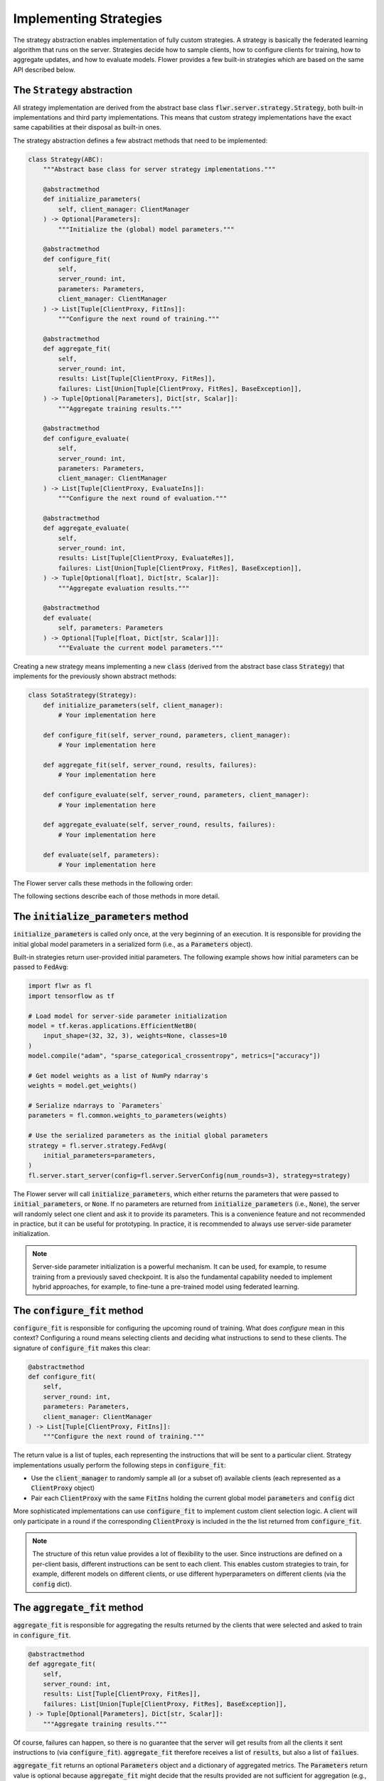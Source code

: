 Implementing Strategies
=======================

The strategy abstraction enables implementation of fully custom strategies. A
strategy is basically the federated learning algorithm that runs on the server.
Strategies decide how to sample clients, how to configure clients for training,
how to aggregate updates, and how to evaluate models. Flower provides a few
built-in strategies which are based on the same API described below.

The :code:`Strategy` abstraction
--------------------------------

All strategy implementation are derived from the abstract base class
:code:`flwr.server.strategy.Strategy`, both built-in implementations and third
party implementations. This means that custom strategy implementations have the
exact same capabilities at their disposal as built-in ones.

The strategy abstraction defines a few abstract methods that need to be
implemented:

.. code-block:: python

    class Strategy(ABC):
        """Abstract base class for server strategy implementations."""

        @abstractmethod
        def initialize_parameters(
            self, client_manager: ClientManager
        ) -> Optional[Parameters]:
            """Initialize the (global) model parameters."""

        @abstractmethod
        def configure_fit(
            self,
            server_round: int,
            parameters: Parameters,
            client_manager: ClientManager
        ) -> List[Tuple[ClientProxy, FitIns]]:
            """Configure the next round of training."""

        @abstractmethod
        def aggregate_fit(
            self,
            server_round: int,
            results: List[Tuple[ClientProxy, FitRes]],
            failures: List[Union[Tuple[ClientProxy, FitRes], BaseException]],
        ) -> Tuple[Optional[Parameters], Dict[str, Scalar]]:
            """Aggregate training results."""

        @abstractmethod
        def configure_evaluate(
            self,
            server_round: int,
            parameters: Parameters,
            client_manager: ClientManager
        ) -> List[Tuple[ClientProxy, EvaluateIns]]:
            """Configure the next round of evaluation."""

        @abstractmethod
        def aggregate_evaluate(
            self,
            server_round: int,
            results: List[Tuple[ClientProxy, EvaluateRes]],
            failures: List[Union[Tuple[ClientProxy, FitRes], BaseException]],
        ) -> Tuple[Optional[float], Dict[str, Scalar]]:
            """Aggregate evaluation results."""

        @abstractmethod
        def evaluate(
            self, parameters: Parameters
        ) -> Optional[Tuple[float, Dict[str, Scalar]]]:
            """Evaluate the current model parameters."""


Creating a new strategy means implementing a new :code:`class` (derived from the
abstract base class :code:`Strategy`) that implements for the previously shown
abstract methods:

.. code-block:: python

    class SotaStrategy(Strategy):
        def initialize_parameters(self, client_manager):
            # Your implementation here

        def configure_fit(self, server_round, parameters, client_manager):
            # Your implementation here

        def aggregate_fit(self, server_round, results, failures):
            # Your implementation here

        def configure_evaluate(self, server_round, parameters, client_manager):
            # Your implementation here

        def aggregate_evaluate(self, server_round, results, failures):
            # Your implementation here

        def evaluate(self, parameters):
            # Your implementation here

The Flower server calls these methods in the following order:

.. mermaid::

   sequenceDiagram
      participant Strategy
      participant S as Flower Server<br/>start_server
      participant C1 as Flower Client
      participant C2 as Flower Client
      Note left of S: Get initial <br/>model parameters
      S->>Strategy: initialize_parameters
      activate Strategy
      Strategy-->>S: Parameters
      deactivate Strategy
      
      Note left of S: Federated<br/>Training
      rect rgb(249, 219, 130)

      S->>Strategy: configure_fit
      activate Strategy
      Strategy-->>S: List[Tuple[ClientProxy, FitIns]]
      deactivate Strategy
      
      S->>C1: FitIns
      activate C1
      S->>C2: FitIns
      activate C2

      C1-->>S: FitRes
      deactivate C1
      C2-->>S: FitRes
      deactivate C2

      S->>Strategy: aggregate_fit<br/>List[FitRes]
      activate Strategy
      Strategy-->>S: Aggregated model parameters
      deactivate Strategy
      
      end

      Note left of S: Federated<br/>Evaluation
      rect rgb(249, 219, 130)

      S->>Strategy: configure_evaluate
      activate Strategy
      Strategy-->>S: List[Tuple[ClientProxy, EvaluateIns]]
      deactivate Strategy
      
      S->>C1: EvaluateIns
      activate C1
      S->>C2: EvaluateIns
      activate C2

      C1-->>S: EvaluateRes
      deactivate C1
      C2-->>S: EvaluateRes
      deactivate C2

      S->>Strategy: aggregate_evaluate<br/>List[EvaluateRes]
      activate Strategy
      Strategy-->>S: Aggregated evaluation results
      deactivate Strategy
      
      end
      
      Note left of S: Centralized<br/>Evaluation
      rect rgb(249, 219, 130)

      S->>Strategy: evaluate
      activate Strategy
      Strategy-->>S: Centralized evaluation result
      deactivate Strategy
      
      end

      Note left of S: Next round, continue<br/>with federated training

The following sections describe each of those methods in more detail.

The :code:`initialize_parameters` method
----------------------------------------

:code:`initialize_parameters` is called only once, at the very beginning of an execution. It is responsible for providing the initial global model parameters in a serialized form (i.e., as a :code:`Parameters` object).

Built-in strategies return user-provided initial parameters. The following example shows how initial parameters can be passed to :code:`FedAvg`:

.. code-block:: python

    import flwr as fl
    import tensorflow as tf

    # Load model for server-side parameter initialization
    model = tf.keras.applications.EfficientNetB0(
        input_shape=(32, 32, 3), weights=None, classes=10
    )
    model.compile("adam", "sparse_categorical_crossentropy", metrics=["accuracy"])

    # Get model weights as a list of NumPy ndarray's
    weights = model.get_weights()

    # Serialize ndarrays to `Parameters`
    parameters = fl.common.weights_to_parameters(weights)

    # Use the serialized parameters as the initial global parameters 
    strategy = fl.server.strategy.FedAvg(
        initial_parameters=parameters,
    )
    fl.server.start_server(config=fl.server.ServerConfig(num_rounds=3), strategy=strategy)

The Flower server will call :code:`initialize_parameters`, which either returns the parameters that were passed to :code:`initial_parameters`, or :code:`None`. If no parameters are returned from :code:`initialize_parameters` (i.e., :code:`None`), the server will randomly select one client and ask it to provide its parameters. This is a convenience feature and not recommended in practice, but it can be useful for prototyping. In practice, it is recommended to always use server-side parameter initialization.

.. note::

    Server-side parameter initialization is a powerful mechanism. It can be used, for example, to resume training from a previously saved checkpoint. It is also the fundamental capability needed to implement hybrid approaches, for example, to fine-tune a pre-trained model using federated learning.

The :code:`configure_fit` method
--------------------------------

:code:`configure_fit` is responsible for configuring the upcoming round of training. What does *configure* mean in this context? Configuring a round means selecting clients and deciding what instructions to send to these clients. The signature of :code:`configure_fit` makes this clear:

.. code-block:: python

    @abstractmethod
    def configure_fit(
        self,
        server_round: int,
        parameters: Parameters,
        client_manager: ClientManager
    ) -> List[Tuple[ClientProxy, FitIns]]:
        """Configure the next round of training."""

The return value is a list of tuples, each representing the instructions that will be sent to a particular client. Strategy implementations usually perform the following steps in :code:`configure_fit`:

* Use the :code:`client_manager` to randomly sample all (or a subset of) available clients (each represented as a :code:`ClientProxy` object)
* Pair each :code:`ClientProxy` with the same :code:`FitIns` holding the current global model :code:`parameters` and :code:`config` dict

More sophisticated implementations can use :code:`configure_fit` to implement custom client selection logic. A client will only participate in a round if the corresponding :code:`ClientProxy` is included in the the list returned from :code:`configure_fit`.

.. note::

    The structure of this retun value provides a lot of flexibility to the user. Since instructions are defined on a per-client basis, different instructions can be sent to each client. This enables custom strategies to train, for example, different models on different clients, or use different hyperparameters on different clients (via the :code:`config` dict).

The :code:`aggregate_fit` method
--------------------------------

:code:`aggregate_fit` is responsible for aggregating the results returned by the clients that were selected and asked to train in :code:`configure_fit`.

.. code-block:: python

    @abstractmethod
    def aggregate_fit(
        self,
        server_round: int,
        results: List[Tuple[ClientProxy, FitRes]],
        failures: List[Union[Tuple[ClientProxy, FitRes], BaseException]],
    ) -> Tuple[Optional[Parameters], Dict[str, Scalar]]:
        """Aggregate training results."""

Of course, failures can happen, so there is no guarantee that the server will get results from all the clients it sent instructions to (via :code:`configure_fit`). :code:`aggregate_fit` therefore receives a list of :code:`results`, but also a list of :code:`failues`.

:code:`aggregate_fit` returns an optional :code:`Parameters` object and a dictionary of aggregated metrics. The :code:`Parameters` return value is optional because :code:`aggregate_fit` might decide that the results provided are not sufficient for aggregation (e.g., too many failures).

The :code:`configure_evaluate` method
-------------------------------------

:code:`configure_evaluate` is responsible for configuring the upcoming round of evaluation. What does *configure* mean in this context? Configuring a round means selecting clients and deciding what instructions to send to these clients. The signature of :code:`configure_evaluate` makes this clear:

.. code-block:: python

    @abstractmethod
    def configure_evaluate(
        self,
        server_round: int,
        parameters: Parameters,
        client_manager: ClientManager
    ) -> List[Tuple[ClientProxy, EvaluateIns]]:
        """Configure the next round of evaluation."""

The return value is a list of tuples, each representing the instructions that will be sent to a particular client. Strategy implementations usually perform the following steps in :code:`configure_evaluate`:

* Use the :code:`client_manager` to randomly sample all (or a subset of) available clients (each represented as a :code:`ClientProxy` object)
* Pair each :code:`ClientProxy` with the same :code:`EvaluateIns` holding the current global model :code:`parameters` and :code:`config` dict

More sophisticated implementations can use :code:`configure_evaluate` to implement custom client selection logic. A client will only participate in a round if the corresponding :code:`ClientProxy` is included in the the list returned from :code:`configure_evaluate`.

.. note::

    The structure of this retun value provides a lot of flexibility to the user. Since instructions are defined on a per-client basis, different instructions can be sent to each client. This enables custom strategies to evaluate, for example, different models on different clients, or use differnt hyperparameters on different clients (via the :code:`config` dict).


The :code:`aggregate_evaluate` method
-------------------------------------

:code:`aggregate_evaluate` is responsible for aggregating the results returned by the clients that were selected and asked to evaluate in :code:`configure_evaluate`.

.. code-block:: python

    @abstractmethod
    def aggregate_evaluate(
        self,
        server_round: int,
        results: List[Tuple[ClientProxy, EvaluateRes]],
        failures: List[Union[Tuple[ClientProxy, FitRes], BaseException]],
    ) -> Tuple[Optional[float], Dict[str, Scalar]]:
        """Aggregate evaluation results."""

Of course, failures can happen, so there is no guarantee that the server will get results from all the clients it sent instructions to (via :code:`configure_evaluate`). :code:`aggregate_evaluate` therefore receives a list of :code:`results`, but also a list of :code:`failues`.

:code:`aggregate_evaluate` returns an optional :code:`float` (loss) and a dictionary of aggregated metrics. The :code:`float` return value is optional because :code:`aggregate_evaluate` might decide that the results provided are not sufficient for aggregation (e.g., too many failures).

The :code:`evaluate` method
---------------------------

:code:`evaluate` is responsible for evaluating model parameters on the server-side. Having :code:`evaluate` in addition to :code:`configure_evaluate`/:code:`aggregate_evaluate` enables strategies to perform both servers-side and client-side (federated) evaluation.

.. code-block:: python

    @abstractmethod
    def evaluate(
        self, parameters: Parameters
    ) -> Optional[Tuple[float, Dict[str, Scalar]]]:
        """Evaluate the current model parameters."""

The return value is again optional because the strategy might not need to implement server-side evaluation or because the user-defined :code:`evaluate` method might not complete successfully (e.g., it might fail to load the server-side evaluation data).
